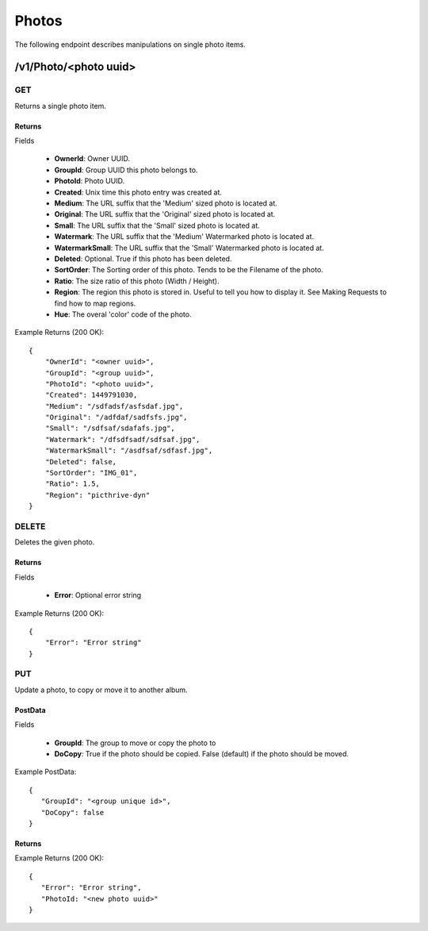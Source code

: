 Photos
======

The following endpoint describes manipulations on single photo items.


/v1/Photo/<photo uuid>
----------------------

GET
~~~
Returns a single photo item.

.. _GetPhotoFields:

Returns
^^^^^^^

Fields

    * **OwnerId**: Owner UUID.
    * **GroupId**: Group UUID this photo belongs to.
    * **PhotoId**: Photo UUID.
    * **Created**: Unix time this photo entry was created at.
    * **Medium**: The URL suffix that the 'Medium' sized photo is located at.
    * **Original**: The URL suffix that the 'Original' sized photo is located at.
    * **Small**: The URL suffix that the 'Small' sized photo is located at.
    * **Watermark**: The URL suffix that the 'Medium' Watermarked photo is located at.
    * **WatermarkSmall**: The URL suffix that the 'Small' Watermarked photo is located at.
    * **Deleted**: Optional. True if this photo has been deleted.
    * **SortOrder**: The Sorting order of this photo. Tends to be the Filename of the photo.
    * **Ratio**: The size ratio of this photo (Width / Height).
    * **Region**: The region this photo is stored in. Useful to tell you how to display it. See Making Requests to find how to map regions.
    * **Hue**: The overal 'color' code of the photo.

Example Returns (200 OK)::

    {
        "OwnerId": "<owner uuid>",
        "GroupId": "<group uuid>",
        "PhotoId": "<photo uuid>",
        "Created": 1449791030,
        "Medium": "/sdfadsf/asfsdaf.jpg",
        "Original": "/adfdaf/sadfsfs.jpg",
        "Small": "/sdfsaf/sdafafs.jpg",
        "Watermark": "/dfsdfsadf/sdfsaf.jpg",
        "WatermarkSmall": "/asdfsaf/sdfasf.jpg",
        "Deleted": false,
        "SortOrder": "IMG_01",
        "Ratio": 1.5,
        "Region": "picthrive-dyn"
    }

DELETE
~~~~~~
Deletes the given photo.


Returns
^^^^^^^

Fields

    * **Error**: Optional error string

Example Returns (200 OK)::

    {
        "Error": "Error string"
    }

PUT
~~~
Update a photo, to copy or move it to another album.

PostData
^^^^^^^^
Fields

    * **GroupId**: The group to move or copy the photo to
    * **DoCopy**: True if the photo should be copied. False (default) if the photo should be moved.
    
Example PostData::

   {
      "GroupId": "<group unique id>",
      "DoCopy": false
   }

Returns
^^^^^^^

Example Returns (200 OK)::

   {
      "Error": "Error string",
      "PhotoId: "<new photo uuid>"
   }


